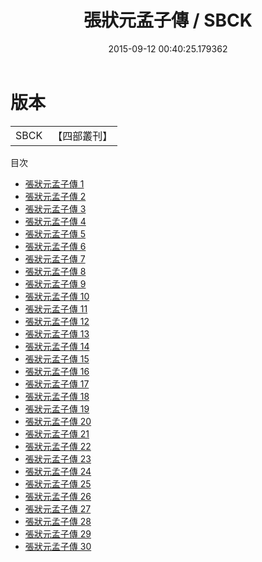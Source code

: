 #+TITLE: 張狀元孟子傳 / SBCK

#+DATE: 2015-09-12 00:40:25.179362
* 版本
 |      SBCK|【四部叢刊】  |
目次
 - [[file:KR1h0013_001.txt][張狀元孟子傳 1]]
 - [[file:KR1h0013_002.txt][張狀元孟子傳 2]]
 - [[file:KR1h0013_003.txt][張狀元孟子傳 3]]
 - [[file:KR1h0013_004.txt][張狀元孟子傳 4]]
 - [[file:KR1h0013_005.txt][張狀元孟子傳 5]]
 - [[file:KR1h0013_006.txt][張狀元孟子傳 6]]
 - [[file:KR1h0013_007.txt][張狀元孟子傳 7]]
 - [[file:KR1h0013_008.txt][張狀元孟子傳 8]]
 - [[file:KR1h0013_009.txt][張狀元孟子傳 9]]
 - [[file:KR1h0013_010.txt][張狀元孟子傳 10]]
 - [[file:KR1h0013_011.txt][張狀元孟子傳 11]]
 - [[file:KR1h0013_012.txt][張狀元孟子傳 12]]
 - [[file:KR1h0013_013.txt][張狀元孟子傳 13]]
 - [[file:KR1h0013_014.txt][張狀元孟子傳 14]]
 - [[file:KR1h0013_015.txt][張狀元孟子傳 15]]
 - [[file:KR1h0013_016.txt][張狀元孟子傳 16]]
 - [[file:KR1h0013_017.txt][張狀元孟子傳 17]]
 - [[file:KR1h0013_018.txt][張狀元孟子傳 18]]
 - [[file:KR1h0013_019.txt][張狀元孟子傳 19]]
 - [[file:KR1h0013_020.txt][張狀元孟子傳 20]]
 - [[file:KR1h0013_021.txt][張狀元孟子傳 21]]
 - [[file:KR1h0013_022.txt][張狀元孟子傳 22]]
 - [[file:KR1h0013_023.txt][張狀元孟子傳 23]]
 - [[file:KR1h0013_024.txt][張狀元孟子傳 24]]
 - [[file:KR1h0013_025.txt][張狀元孟子傳 25]]
 - [[file:KR1h0013_026.txt][張狀元孟子傳 26]]
 - [[file:KR1h0013_027.txt][張狀元孟子傳 27]]
 - [[file:KR1h0013_028.txt][張狀元孟子傳 28]]
 - [[file:KR1h0013_029.txt][張狀元孟子傳 29]]
 - [[file:KR1h0013_030.txt][張狀元孟子傳 30]]
